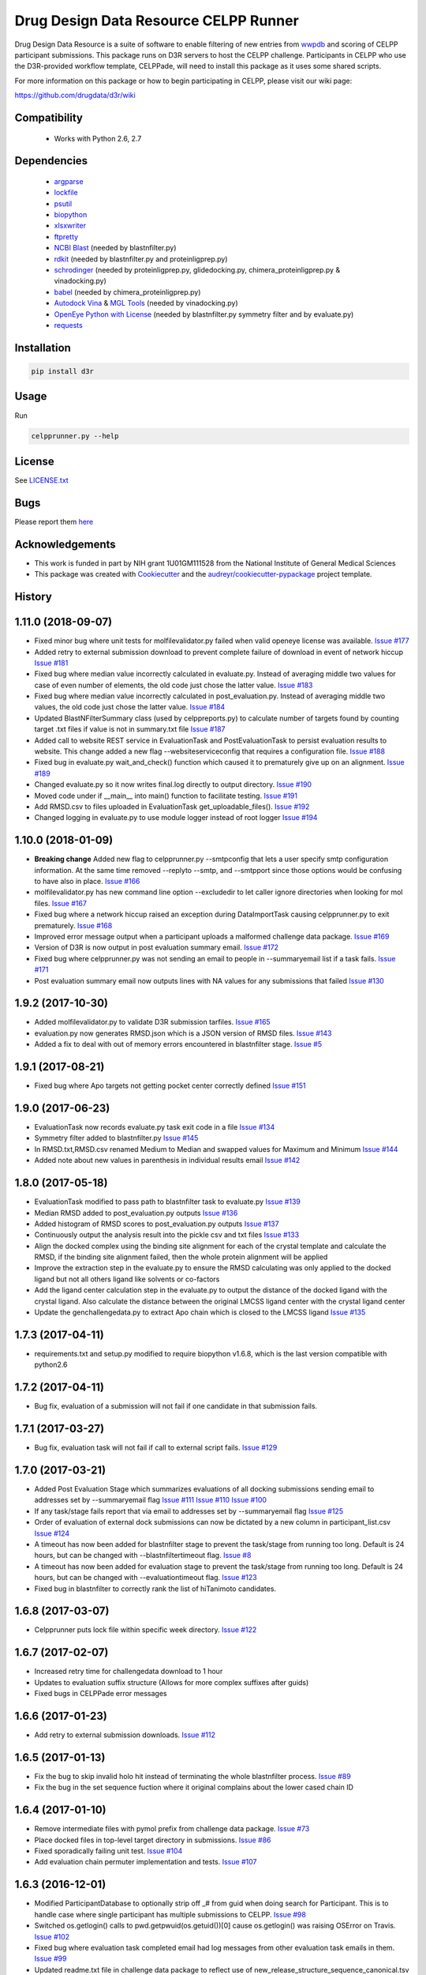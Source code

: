 ======================================
Drug Design Data Resource CELPP Runner
======================================

.. image:: https://img.shields.io/travis/drugdata/D3R.svg
        :target: https://travis-ci.org/drugdata/D3R.svg?branch=master

.. image:: https://img.shields.io/pypi/v/D3R.svg
        :target: https://pypi.python.org/pypi/D3R

.. image:: https://coveralls.io/repos/github/drugdata/D3R/badge.svg?branch=master 
        :target: https://coveralls.io/github/drugdata/D3R?branch=master

.. image:: https://zenodo.org/badge/32555382.svg
   :target: https://zenodo.org/badge/latestdoi/32555382

Drug Design Data Resource is a suite of software to enable 
filtering of new entries from 
`wwpdb <http://www.wwpdb.org/>`_ and scoring of CELPP 
participant submissions. This package runs on D3R
servers to host the CELPP challenge. Participants in CELPP who
use the D3R-provided workflow template, CELPPade, will 
need to install this package as it uses some shared
scripts. 

For more information on this package or how to begin 
participating in CELPP, please visit our wiki page:

https://github.com/drugdata/d3r/wiki


Compatibility
-------------

 * Works with Python 2.6, 2.7


Dependencies
------------

 * `argparse <https://pypi.python.org/pypi/argparse>`_
 * `lockfile <https://pypi.python.org/pypi/lockfile>`_
 * `psutil <https://pypi.python.org/pypi/psutil>`_
 * `biopython <https://pypi.python.org/pypi/biopython>`_
 * `xlsxwriter <https://pypi.python.org/pypi/xlsxwriter>`_
 * `ftpretty <https://pypi.python.org/pypi/ftpretty>`_
 * `NCBI Blast <https://blast.ncbi.nlm.nih.gov/Blast.cgi?PAGE_TYPE=BlastDocs&DOC_TYPE=Download>`_ (needed by blastnfilter.py)
 * `rdkit <http://www.rdkit.org/>`_ (needed by blastnfilter.py and proteinligprep.py)
 * `schrodinger <https://www.schrodinger.com/>`_ (needed by proteinligprep.py, glidedocking.py, chimera_proteinligprep.py & vinadocking.py)
 * `babel <http://openbabel.org/wiki/Main_Page>`_ (needed by chimera_proteinligprep.py)
 * `Autodock Vina <http://vina.scripps.edu/>`_ & `MGL Tools <http://mgltools.scripps.edu/downloads>`_ (needed by vinadocking.py)
 * `OpenEye Python with License <https://docs.eyesopen.com/toolkits/python/index.html>`_ (needed by blastnfilter.py symmetry filter and by evaluate.py)
 * `requests <https://pypi.org/project/requests>`_

Installation
------------

.. code:: bash

  pip install d3r

Usage
-----

Run

.. code:: bash

  celpprunner.py --help


License
-------

See LICENSE.txt_

Bugs
-----

Please report them `here <https://github.com/drugdata/D3R/issues>`_


Acknowledgements
----------------

* This work is funded in part by NIH grant 1U01GM111528 from the National Institute of General Medical Sciences

* This package was created with Cookiecutter_ and the `audreyr/cookiecutter-pypackage`_ project template.

.. _LICENSE.txt: https://github.com/drugdata/D3R/blob/master/LICENSE.txt 
.. _Cookiecutter: https://github.com/audreyr/cookiecutter
.. _`audreyr/cookiecutter-pypackage`: https://github.com/audreyr/cookiecutter-pypackage




History
-------

1.11.0 (2018-09-07)
--------------------

* Fixed minor bug where unit tests for molfilevalidator.py failed when valid
  openeye license was available.
  `Issue #177 <https://github.com/drugdata/D3R/issues/177>`_

* Added retry to external submission download to prevent complete failure of
  download in event of network hiccup
  `Issue #181 <https://github.com/drugdata/D3R/issues/181>`_

* Fixed bug where median value incorrectly calculated in evaluate.py. Instead
  of averaging middle two values for case of even number of elements, the old
  code just chose the latter value.
  `Issue #183 <https://github.com/drugdata/D3R/issues/183>`_

* Fixed bug where median value incorrectly calculated in post_evaluation.py.
  Instead of averaging middle two values, the old code just chose the latter
  value.
  `Issue #184 <https://github.com/drugdata/D3R/issues/184>`_

* Updated BlastNFilterSummary class (used by celppreports.py) to calculate
  number of targets found by counting target .txt files if value is not in
  summary.txt file
  `Issue #187 <https://github.com/drugdata/D3R/issues/187>`_

* Added call to website REST service in EvaluationTask and PostEvaluationTask
  to persist evaluation results to website. This change added a new flag
  --websiteserviceconfig that requires a configuration file.
  `Issue #188 <https://github.com/drugdata/D3R/issues/188>`_

* Fixed bug in evaluate.py wait_and_check() function which caused it to 
  prematurely give up on an alignment.
  `Issue #189 <https://github.com/drugdata/D3R/issues/189>`_

* Changed evaluate.py so it now writes final.log directly to output directory.
  `Issue #190 <https://github.com/drugdata/D3R/issues/190>`_

* Moved code under if __main__ into main() function to facilitate testing.
  `Issue #191 <https://github.com/drugdata/D3R/issues/191>`_

* Add RMSD.csv to files uploaded in EvaluationTask get_uploadable_files().
  `Issue #192 <https://github.com/drugdata/D3R/issues/192>`_

* Changed logging in evaluate.py to use module logger instead of root logger
  `Issue #194 <https://github.com/drugdata/D3R/issues/194>`_

1.10.0 (2018-01-09) 
--------------------

* **Breaking change** Added new flag to celpprunner.py --smtpconfig
  that lets a user specify smtp configuration information. 
  At the same time removed --replyto --smtp, and --smtpport since
  those options would be confusing to have also in place.
  `Issue #166 <https://github.com/drugdata/D3R/issues/166>`_ 

* molfilevalidator.py has new command line option --excludedir to
  let caller ignore directories when looking for mol files.
  `Issue #167 <https://github.com/drugdata/D3R/issues/167>`_

* Fixed bug where a network hiccup raised an exception during
  DataImportTask causing celpprunner.py to exit prematurely.
  `Issue #168 <https://github.com/drugdata/D3R/issues/168>`_

* Improved error message output when a participant uploads a
  malformed challenge data package. 
  `Issue #169 <https://github.com/drugdata/D3R/issues/169>`_

* Version of D3R is now output in post evaluation summary email.
  `Issue #172 <https://github.com/drugdata/D3R/issues/172>`_

* Fixed bug where celpprunner.py was not sending an email to
  people in --summaryemail list if a task fails.
  `Issue #171 <https://github.com/drugdata/D3R/issues/171>`_

* Post evaluation summary email now outputs lines with NA
  values for any submissions that failed
  `Issue #130 <https://github.com/drugdata/D3R/issues/130>`_

1.9.2 (2017-10-30)
--------------------

* Added molfilevalidator.py to validate D3R submission tarfiles.
  `Issue #165 <https://github.com/drugdata/D3R/issues/165>`_

* evaluation.py now generates RMSD.json which is a JSON version of
  RMSD files. `Issue #143 <https://github.com/drugdata/D3R/issues/143>`_

* Added a fix to deal with out of memory errors encountered in 
  blastnfilter stage. `Issue #5 <https://github.com/drugdata/D3R/issues/5>`_

1.9.1 (2017-08-21)
--------------------

* Fixed bug where Apo targets not getting pocket center correctly defined
  `Issue #151 <https://github.com/drugdata/D3R/issues/151>`_ 

1.9.0 (2017-06-23)
--------------------

* EvaluationTask now records evaluate.py task exit code in a file
  `Issue #134 <https://github.com/drugdata/D3R/issues/134>`_

* Symmetry filter added to blastnfilter.py
  `Issue #145 <https://github.com/drugdata/D3R/issues/145>`_

* In RMSD.txt,RMSD.csv renamed Medium to Median and swapped values
  for Maximum and Minimum
  `Issue #144 <https://github.com/drugdata/D3R/issues/144>`_

* Added note about new values in parenthesis in individual results
  email
  `Issue #142 <https://github.com/drugdata/D3R/issues/142>`_

1.8.0 (2017-05-18)
--------------------

* EvaluationTask modified to pass path to blastnfilter task to evaluate.py
  `Issue #139 <https://github.com/drugdata/D3R/issues/139>`_

* Median RMSD added to post_evaluation.py outputs
  `Issue #136 <https://github.com/drugdata/D3R/issues/136>`_

* Added histogram of RMSD scores to post_evaluation.py outputs
  `Issue #137 <https://github.com/drugdata/D3R/issues/137>`_

* Continuously output the analysis result into the pickle csv and txt files
  `Issue #133 <https://github.com/drugdata/D3R/issues/133>`_

* Align the docked complex using the binding site alignment for each of the crystal template and calculate the RMSD, if the binding site alignment failed, then the whole protein alignment will be applied

* Improve the extraction step in the evaluate.py to ensure the RMSD calculating was only applied to the docked ligand but not all others ligand like solvents or co-factors

* Add the ligand center calculation step in the evaluate.py to output the distance of the docked ligand with the crystal ligand. Also calculate the distance between the original LMCSS ligand center with the crystal ligand center

* Update the genchallengedata.py to extract Apo chain which is closed to the LMCSS ligand `Issue #135 <https://github.com/drugdata/D3R/issues/135>`_


1.7.3 (2017-04-11)
--------------------

* requirements.txt and setup.py modified to require biopython 
  v1.6.8, which is the last version compatible with python2.6


1.7.2 (2017-04-11)
--------------------

* Bug fix, evaluation of a submission will not fail if one
  candidate in that submission fails.


1.7.1 (2017-03-27)
--------------------

* Bug fix, evaluation task will not fail if call to external
  script fails. `Issue #129 <https://github.com/drugdata/D3R/issues/129>`_

1.7.0 (2017-03-21)
--------------------

* Added Post Evaluation Stage which summarizes evaluations
  of all docking submissions sending email to addresses set
  by --summaryemail flag
  `Issue #111 <https://github.com/drugdata/D3R/issues/111>`_
  `Issue #110 <https://github.com/drugdata/D3R/issues/110>`_
  `Issue #100 <https://github.com/drugdata/D3R/issues/100>`_

* If any task/stage fails report that via email to addresses
  set by --summaryemail flag
  `Issue #125 <https://github.com/drugdata/D3R/issues/125>`_ 

* Order of evaluation of external dock submissions can now be 
  dictated by a new column in participant_list.csv
  `Issue #124 <https://github.com/drugdata/D3R/issues/124>`_

* A timeout has now been added for blastnfilter stage to prevent
  the task/stage from running too long. Default is 24 hours, but
  can be changed with --blastnfiltertimeout flag.
  `Issue #8 <https://github.com/drugdata/D3R/issues/8>`_

* A timeout has now been added for evaluation stage to prevent
  the task/stage from running too long. Default is 24 hours, but
  can be changed with --evaluationtimeout flag.
  `Issue #123 <https://github.com/drugdata/D3R/issues/123>`_ 

* Fixed bug in blastnfilter to correctly rank the list of 
  hiTanimoto candidates.

1.6.8 (2017-03-07)
------------------

* Celpprunner puts lock file within specific week directory. 
  `Issue #122 <https://github.com/drugdata/D3R/issues/122>`_

1.6.7 (2017-02-07)
------------------

* Increased retry time for challengedata download to 1 hour

* Updates to evaluation suffix structure (Allows for more complex suffixes after guids)

* Fixed bugs in CELPPade error messages

1.6.6 (2017-01-23)
------------------

* Add retry to external submission downloads. 
  `Issue #112 <https://github.com/drugdata/D3R/issues/112>`_

1.6.5 (2017-01-13)
------------------

* Fix the bug to skip invalid holo hit instead of terminating the whole blastnfilter process. 
  `Issue #89 <https://github.com/drugdata/D3R/issues/89>`_

* Fix the bug in the set sequence fuction where it original complains about the lower cased chain ID

1.6.4 (2017-01-10)
------------------

* Remove intermediate files with pymol prefix from challenge data
  package. `Issue #73 <https://github.com/drugdata/D3R/issues/73>`_

* Place docked files in top-level target directory in submissions.
  `Issue #86 <https://github.com/drugdata/D3R/issues/86>`_

* Fixed sporadically failing unit test. `Issue #104 <https://github.com/drugdata/D3R/issues/104>`_

* Add evaluation chain permuter implementation and tests. `Issue #107 <https://github.com/drugdata/D3R/issues/107>`_

1.6.3 (2016-12-01)
-------------------

* Modified ParticipantDatabase to optionally strip off _# from guid
  when doing search for Participant. This is to handle case where
  single participant has multiple submissions to CELPP. `Issue #98 <https://github.com/drugdata/D3R/issues/98>`_

* Switched os.getlogin() calls to  pwd.getpwuid(os.getuid())[0] 
  cause os.getlogin() was raising OSError on Travis. `Issue #102 <https://github.com/drugdata/D3R/issues/102>`_

* Fixed bug where evaluation task completed email had log messages
  from other evaluation task emails in them. `Issue #99 <https://github.com/drugdata/D3R/issues/99>`_

* Updated readme.txt file in challenge data package to reflect
  use of new_release_structure_sequence_canonical.tsv instead of
  new_release_structure_sequence.tsv file. `Issue #97 <https://github.com/drugdata/D3R/issues/97>`_

1.6.2 (2016-10-26)
-------------------

* Fixed bug where large amounts of output to standard out/err caused
  celpprunner.py to exit due to an exception from smtplib due to 
  very large email. `Issue #95 <https://github.com/drugdata/D3R/issues/95>`_

1.6.1 (2016-10-24)
-------------------

* Added createchallenge stage which is NOT a stage, but a fake stage
  that runs the following stages: makedb,import,blast,challengedata. `Issue #92 <https://github.com/drugdata/D3R/issues/92>`_

* Moved logic to setup logging handlers to start of celpprunner.py to remove
  no handlers found error for d3r.celpp.util. `Issue #91 <https://github.com/drugdata/D3R/issues/91>`_

* Fixed bug where participant_list.csv could not be parsed if file was 
  written with carriage return delimiters instead of newlines. `Issue #93 <https://github.com/drugdata/D3R/issues/93>`_

* Cleaned up CELPPade by updating documentation and simplifying variable names

* Version of d3r is now written to 'start' file in each stage/task. `Issue #94 <https://github.com/drugdata/D3R/issues/94>`_

1.6.0 (2016-10-13)
-------------------

* Evaluation task now emails results of evaluation to external 
  submitter. Issues `#49 <https://github.com/drugdata/D3R/issues/49>`_ , `#81 <https://github.com/drugdata/D3R/issues/81>`_

* Adjusted files uploaded to ftp server in EvaluationTask to 
  reflect changes in output from genchallengedata.py script.
  Issues `#79 <https://github.com/drugdata/D3R/issues/79>`_ , `#80 <https://github.com/drugdata/D3R/issues/80>`_

* Added WebDavFileTransfer class to enable upload & download
  of files via WebDa for celppade tools. `Issue #76 <https://github.com/drugdata/D3R/issues/76>`_ 

* Added tsv files and Components-inchi.ich files to list of 
  files uploaded to ftp by DataImportTask. `Issue #78 <https://github.com/drugdata/D3R/issues/78>`_

* Updated challenge data package readme.txt to include documentation
  for hiTanimoto. `Issue #75 <https://github.com/drugdata/D3R/issues/75>`_

* Added pdb_seqres.txt.gz to list of files uploaded to ftp by
  MakeBlastDBTask. `Issue #77 <https://github.com/drugdata/D3R/issues/77>`_

* Download canonical tsv file in data import stage. `Issue #84 <https://github.com/drugdata/D3R/issues/84>`_

* Added --rdkitpython flag to celpprunner.py and modified
  code to pass it to chimera_proteinligprep.py. `Issue #88 <https://github.com/drugdata/D3R/issues/88>`_

* Fixed bug where celpprunner would fail if evaluation 
  stage is rerun with completed evaluation tasks. `Issue #87 <https://github.com/drugdata/D3R/issues/87>`_

* Improved documentation in RMSD.txt. Issues `#82 <https://github.com/drugdata/D3R/issues/82>`_ , `#83 <https://github.com/drugdata/D3R/issues/83>`_

1.5.0 (2016-09-11)
--------------------

* Modified blastnfilter candidate txt file by adding hiTanimoto and 
  adding more information to hiResHolo and SMCSS.

* Genchallengedata.py modified to keep single chains for all holo
  proteins (LMCSS, SMCSS, hiResHolo, hiTanimoto)

* In blastnfilter, hiResHolo now only has top structure 
  reported and only one chain. Where top structure is 
  highest resolution hit.

1.4.0 (2016-08-11)
--------------------

* Fixed issue #66 Change candidate category names. Largest is now LMCSS,
  Smallest is now SMCSS, Apo is now HiResApo, Holo is now HiResHolo

1.3.4
--------------------

* Fixed issue #58 in chimera_proteinligprep.py code now uses rdkit 
  for 3d conf gen instead of babel

1.3.3 (2016-07-18)
--------------------

* Fixed issue #60 where challenge data package was NOT being
  uploaded to remote server

1.3.2 (2016-07-12)
--------------------

* Removed #8 blastnfilter timeout since it was causing blastnfilter
  script to hang.

* Blastnfilter.py now uses argparse to parse command line arguments

* Added loggging support into blastnfilter.py 

1.3.1 (2016-07-01)
---------------------

* In proteinligprep.py ligprep command modified. -s 1 -g flags 
  removed and -ns flag added to preserve stereo information

1.3.0 (2016-06-29)
---------------------

* Fixed bug #45 where autodock vina task was being incorrectly
  fed proteinligprep as input. Code now feeds it chimeraprep

* #28 Data import stage waits for TSV files to be updated before
  downloading

* #8 celpprunner will now kill blastnfilter if it runs beyond
  time set via --blastnfiltertimeout flag

* #37 Added external docking submission task which downloads
  external docked results so they can be evaluated the same
  way as the internal docking programs

* #44 Added utility function to call external processes. To
  reduce redundancy in the code base


1.2.0 (2016-06-03)
---------------------

* proteinligprep.py and chimera_proteinligprep.py
  has been updated to work with genchallenge stage output

* vinadocking.py and glidedocking.py now output receptor as pdb
  and ligand as mol.

* evaluate.py modified to accept new output format as described
  here:  https://github.com/drugdata/D3R/wiki/Proposed-challenge-docked-results-file-structure

* ProteinLigPrepTask #41 modified to use ChallengeDataTask as input

* ChimeraProteinLigPrepTask #30 modified to use ChallengeDataTask as input

1.1.0 (2016-05-24)
---------------------

* ChallengeDataTask now uploads challenge data package 
  (celpp_week##_##.tar.gz) to 'challengedata' directory on
  ftp if ftpconfig is set properly.  This is in addition, to
  the default upload directory for that challenge data package

* Added a header line in readme.txt of challenge data package
  to denote start of Blastnfilter summary output.

* Not part of production release, but added prototype vagrant 
  configuration to enable easy creation of a VM that can run
  celpprunner.

1.0.0 (2016-05-12)
---------------------

* Added chimeraprep stage to prepare data with Chimera 
  (issue #32)

* Added challengedata stage to generate challenge data package (issue #22)
  and added genchallengedata.py script which does the work (issue #21)

* Added vina stage to run docking with autodock vina (issue #15)
  and added vinadocking.py script to run the docking

* Modified D3rTask to write error message into 'error' file (issue #12)

* Added celppreports.py to provide summary reports (issue #14)

* Modified DataImportTask to compare entries in tsv file with 
  data in pdb_seqres.txt in makeblastdb stage.  As part of this
  fix made dataimport stage dependent on makeblastdb stage so
  the order is now stage.1.makeblastdb => stage.2.dataimport =>
  stage.3.blastnfilter... (issue #16)

0.1.0 (2015-06-30)
---------------------

* First release on PyPI



